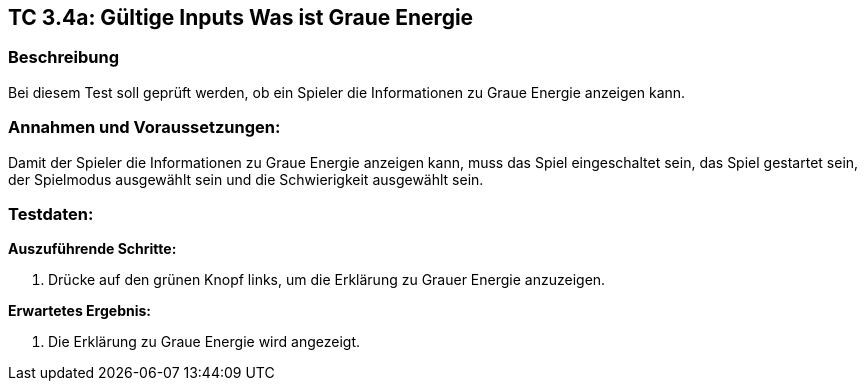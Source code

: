 == TC 3.4a: Gültige Inputs Was ist Graue Energie

=== Beschreibung
Bei diesem Test soll geprüft werden, ob ein Spieler die Informationen zu Graue Energie anzeigen kann.

=== Annahmen und Voraussetzungen:
Damit der Spieler die Informationen zu Graue Energie anzeigen kann, muss das Spiel eingeschaltet sein, das Spiel gestartet sein, der Spielmodus ausgewählt sein und die Schwierigkeit ausgewählt sein.

=== Testdaten:

*Auszuführende Schritte:*

. Drücke auf den grünen Knopf links, um die Erklärung zu Grauer Energie anzuzeigen.

*Erwartetes Ergebnis:*

. Die Erklärung zu Graue Energie wird angezeigt.
